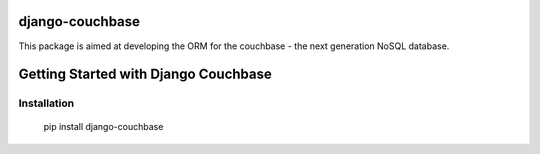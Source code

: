 ================
django-couchbase
================

This package is aimed at developing the ORM for the couchbase - the next generation NoSQL database.


===================================
Getting Started with Django Couchbase
===================================

Installation
------------

    pip install django-couchbase